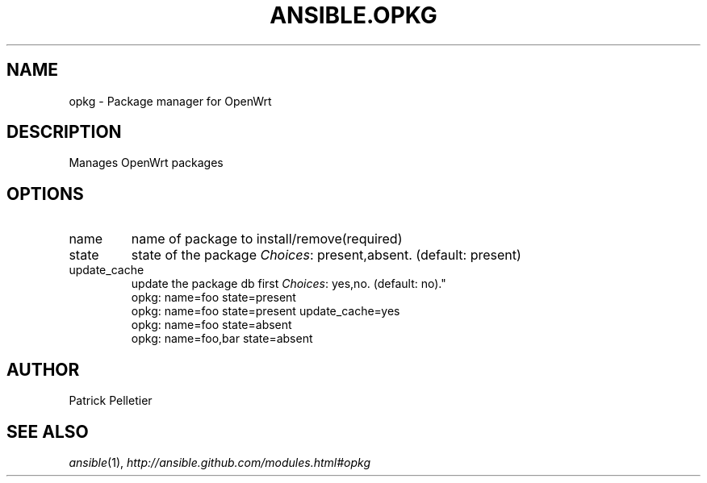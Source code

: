 .TH ANSIBLE.OPKG 3 "2013-06-10" "1.2" "ANSIBLE MODULES"
." generated from library/packaging/opkg
.SH NAME
opkg \- Package manager for OpenWrt
." ------ DESCRIPTION
.SH DESCRIPTION
.PP
Manages OpenWrt packages 
." ------ OPTIONS
."
."
.SH OPTIONS
   
.IP name
name of package to install/remove(required)   
.IP state
state of the package
.IR Choices :
present,absent. (default: present)   
.IP update_cache
update the package db first
.IR Choices :
yes,no. (default: no)."
."
." ------ NOTES
."
."
." ------ EXAMPLES
." ------ PLAINEXAMPLES
.nf
opkg: name=foo state=present
opkg: name=foo state=present update_cache=yes
opkg: name=foo state=absent
opkg: name=foo,bar state=absent

.fi

." ------- AUTHOR
.SH AUTHOR
Patrick Pelletier
.SH SEE ALSO
.IR ansible (1),
.I http://ansible.github.com/modules.html#opkg